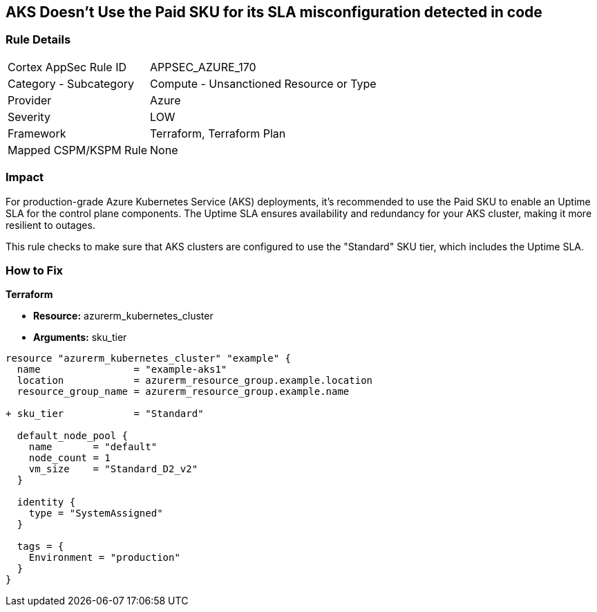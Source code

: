 == AKS Doesn't Use the Paid SKU for its SLA misconfiguration detected in code
// Ensure that AKS use the Paid Sku for its SLA

=== Rule Details

[cols="1,2"]
|===
|Cortex AppSec Rule ID |APPSEC_AZURE_170
|Category - Subcategory |Compute - Unsanctioned Resource or Type
|Provider |Azure
|Severity |LOW
|Framework |Terraform, Terraform Plan
|Mapped CSPM/KSPM Rule |None
|===


=== Impact
For production-grade Azure Kubernetes Service (AKS) deployments, it's recommended to use the Paid SKU to enable an Uptime SLA for the control plane components. The Uptime SLA ensures availability and redundancy for your AKS cluster, making it more resilient to outages.

This rule checks to make sure that AKS clusters are configured to use the "Standard" SKU tier, which includes the Uptime SLA.

=== How to Fix

*Terraform*

* *Resource:* azurerm_kubernetes_cluster
* *Arguments:* sku_tier

[source,terraform]
----
resource "azurerm_kubernetes_cluster" "example" {
  name                = "example-aks1"
  location            = azurerm_resource_group.example.location
  resource_group_name = azurerm_resource_group.example.name

+ sku_tier            = "Standard"

  default_node_pool {
    name       = "default"
    node_count = 1
    vm_size    = "Standard_D2_v2"
  }

  identity {
    type = "SystemAssigned"
  }

  tags = {
    Environment = "production"
  }
}
----
